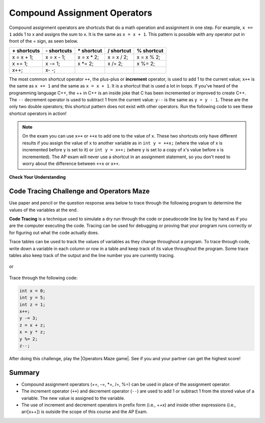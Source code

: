 .. qnum::
   :prefix: 1-5-
   :start: 1

.. |CodingEx| image:: ../../_static/codingExercise.png
    :width: 30px
    :align: middle
    :alt: coding exercise


.. |Exercise| image:: ../../_static/exercise.png
    :width: 35
    :align: middle
    :alt: exercise


.. |Groupwork| image:: ../../_static/groupwork.png
    :width: 35
    :align: middle
    :alt: groupwork

.. raw:: html

    <style>    td { text-align: left; } </style>


.. index::
    single: operators
    pair: math; operators
    pair: operators; addition
    pair: operators; subtraction
    pair: operators; multiplication
    pair: operators; division
    pair: operators; equality
    pair: operators; inequality

    :width: 250
    :align: right

.. raw:: html

   <div class="unit-time">
     <svg xmlns="http://www.w3.org/2000/svg"
          width="16"
          height="16"
          fill="currentColor"
          class="bi
          bi-clock"
          viewBox="0 0 16 16">
       <path d="M8 3.5a.5.5 0 0 0-1 0V9a.5.5 0 0 0 .252.434l3.5 2a.5.5 0 0 0 .496-.868L8 8.71V3.5z"/>
       <path d="M8 16A8 8 0 1 0 8 0a8 8 0 0 0 0 16zm7-8A7 7 0 1 1 1 8a7 7 0 0 1 14 0z"/>
     </svg> Time estimate: 45 min.
   </div>

Compound Assignment Operators
=============================

Compound assignment operators are shortcuts that do a math operation and assignment in one step. For example, ``x += 1`` adds 1 to x and assigns the sum to x. It is the same as ``x = x + 1``. This pattern is possible with any operator put in front of the = sign, as seen below.

+------------+------------+-----------+----------+----------+
|\+ shortcuts|\- shortcuts|\* shortcut|/ shortcut|% shortcut|
+============+============+===========+==========+==========+
|x = x + 1;  |x = x - 1;  |x = x * 2; |x = x / 2;|x = x % 2;|
+------------+------------+-----------+----------+----------+
|x += 1;     |x -= 1;     |x \*\= 2;  |x /= 2;   |x %= 2;   |
+------------+------------+-----------+----------+----------+
|x++;        |x\- \-;     |           |          |          |
+------------+------------+-----------+----------+----------+

The most common shortcut operator ``++``, the plus-plus or **increment** operator, is used to add 1 to the current value; ``x++`` is the same as ``x += 1`` and the same as ``x = x + 1``. It is a shortcut that is used a lot in loops. If you've heard of the programming language C++, the ++ in C++ is an inside joke that C has been incremented or improved to create C++. The ``--`` decrement operator is used to subtract 1 from the current value: ``y--`` is the same as ``y = y - 1``. These are the only two double operators; this shortcut pattern does not exist with other operators. Run the following code to see these shortcut operators in action!

.. activecode:: lcpp
   :language: java
   :autograde: unittest

   Run the code below to see what the ++ and shorcut operators do. Click on the Show Code Lens button to trace through the code and the variable values change in the visualizer. Try creating more compound assignment statements with shortcut operators and work with a partner to guess what they would print out before running the code.
   ~~~~
   public class Test2
   {
      public static void main(String[] args)
      {
        int score = 0;
        System.out.println(score);
        score++;
        System.out.println(score);
        score *= 2;
        System.out.println(score);
        int penalty = 5;
        score -= penalty/2;
        System.out.println(score);
      }
   }
   ====
   import static org.junit.Assert.*;
    import org.junit.*;;
    import java.io.*;

    public class RunestoneTests extends CodeTestHelper
    {
        @Test
        public void testMain() throws IOException
        {
            String output = getMethodOutput("main");
            String expect = "0\n1\n2\n0";

            boolean passed = getResults(expect, output, "Expected output from main",true);
            assertTrue(passed);
        }
    }

.. note::

   On the exam you can use ``x++`` or ``++x`` to add one to the value of ``x``.  These two shortcuts only have different results if you assign the value of ``x`` to another variable as in ``int y = ++x;`` (where the value of x is incremented before y is set to it) or ``int y = x++;`` (where y is set to a copy of x's value before x is incremented).  The AP exam will never use a shortcut in an assignment statement, so you don't need to worry about the difference between ``++x`` or ``x++``.


|Exercise| **Check Your Understanding**


.. mchoice:: q3_4_3
   :practice: T
   :answer_a: x = -1, y = 1, z = 4
   :answer_b: x = -1, y = 2, z = 3
   :answer_c: x = -1, y = 2, z = 2
   :answer_d: x = 0, y = 1, z = 2
   :answer_e: x = -1, y = 2, z = 4
   :correct: e
   :feedback_a: This code subtracts one from x, adds one to y, and then sets z to to the value in z plus the current value of y.
   :feedback_b: This code subtracts one from x, adds one to y, and then sets z to to the value in z plus the current value of y.
   :feedback_c: This code subtracts one from x, adds one to y, and then sets z to to the value in z plus the current value of y.
   :feedback_d: This code subtracts one from x, adds one to y, and then sets z to to the value in z plus the current value of y.
   :feedback_e: This code subtracts one from x, adds one to y, and then sets z to to the value in z plus the current value of y.

   What are the values of x, y, and z after the following code executes?

   .. code-block:: java

     int x = 0;
     int y = 1;
     int z = 2;
     x--;
     y++;
     z+=y;

.. mchoice:: q3_4_4
   :practice: T
   :answer_a: x = 6, y = 2.5, z = 2
   :answer_b: x = 4, y = 2.5, z = 2
   :answer_c: x = 6, y = 2, z = 3
   :answer_d: x = 4, y = 2.5, z = 3
   :answer_e: x = 4, y = 2, z = 3
   :correct: e
   :feedback_a: This code sets x to z * 2 (4), y to y divided by 2 (5 / 2 = 2) and z = to z + 1 (2 + 1 = 3).
   :feedback_b: This code sets x to z * 2 (4), y to y divided by 2 (5 / 2 = 2) and z = to z + 1 (2 + 1 = 3).
   :feedback_c: This code sets x to z * 2 (4), y to y divided by 2 (5 / 2 = 2) and z = to z + 1 (2 + 1 = 3).
   :feedback_d: This code sets x to z * 2 (4), y to y divided by 2 (5 / 2 = 2) and z = to z + 1 (2 + 1 = 3).
   :feedback_e: This code sets x to z * 2 (4), y to y divided by 2 (5 / 2 = 2) and z = to z + 1 (2 + 1 = 3).

   What are the values of x, y, and z after the following code executes?

   .. code-block:: java

     int x = 3;
     int y = 5;
     int z = 2;
     x = z * 2;
     y = y / 2;
     z++;

|Groupwork| Code Tracing Challenge and Operators Maze
-----------------------------------------------------

Use paper and pencil or the question response area below to trace through the following program to determine the values of the variables at the end.

**Code Tracing** is a technique used to simulate a dry run through the code or pseudocode line by line by hand as if you are the computer executing the code. Tracing can be used for debugging or proving that your program runs correctly or for figuring out what the code actually does.

Trace tables can be used to track the values of variables as they change throughout a program. To trace through code, write down a variable in each column or row in a table and keep track of its value throughout the program. Some trace tables also keep track of the output and the line number you are currently tracing.

.. figure:: Figures/traceTable.png
    :width: 150px
    :align: center
    :figclass: align-center

or

.. figure:: Figures/traceInline.png
    :width: 220px
    :align: center
    :figclass: align-center

Trace through the following code:

.. code-block:: java

     int x = 0;
     int y = 5;
     int z = 1;
     x++;
     y -= 3;
     z = x + z;
     x = y * z;
     y %= 2;
     z--;

.. shortanswer:: challenge1-5

   Write your trace table for x, y, and z here showing their results after each line of code.

.. |Operators Maze game| raw:: html

   <a href="https://docs.google.com/document/d/1ZjA8oKeo8FYx2nXX4OOq5lUihopIQQ_HY-eoE5yZkk8/edit?usp=sharing" target="_blank" style="text-decoration:underline">Operators Maze game</a>



After doing this challenge, play the |Operators Maze game|. See if you and your partner can get the highest score!

Summary
-------------------

- Compound assignment operators (+=, -=, \*=, /=, %=) can be used in place of the assignment operator.
- The increment operator (``++``) and decrement operator (``--``) are used to add 1 or subtract 1 from the stored value of a variable. The new value is assigned to the variable.
- The use of increment and decrement operators in prefix form (i.e., ++x) and inside other expressions (i.e., arr[x++]) is outside the scope of this course and the AP Exam.




